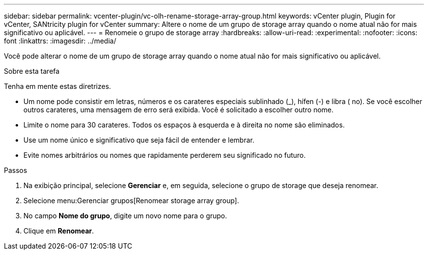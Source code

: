 ---
sidebar: sidebar 
permalink: vcenter-plugin/vc-olh-rename-storage-array-group.html 
keywords: vCenter plugin, Plugin for vCenter, SANtricity plugin for vCenter 
summary: Altere o nome de um grupo de storage array quando o nome atual não for mais significativo ou aplicável. 
---
= Renomeie o grupo de storage array
:hardbreaks:
:allow-uri-read: 
:experimental: 
:nofooter: 
:icons: font
:linkattrs: 
:imagesdir: ../media/


[role="lead"]
Você pode alterar o nome de um grupo de storage array quando o nome atual não for mais significativo ou aplicável.

.Sobre esta tarefa
Tenha em mente estas diretrizes.

* Um nome pode consistir em letras, números e os carateres especiais sublinhado (_), hífen (-) e libra ( no). Se você escolher outros carateres, uma mensagem de erro será exibida. Você é solicitado a escolher outro nome.
* Limite o nome para 30 carateres. Todos os espaços à esquerda e à direita no nome são eliminados.
* Use um nome único e significativo que seja fácil de entender e lembrar.
* Evite nomes arbitrários ou nomes que rapidamente perderem seu significado no futuro.


.Passos
. Na exibição principal, selecione *Gerenciar* e, em seguida, selecione o grupo de storage que deseja renomear.
. Selecione menu:Gerenciar grupos[Renomear storage array group].
. No campo *Nome do grupo*, digite um novo nome para o grupo.
. Clique em *Renomear*.

